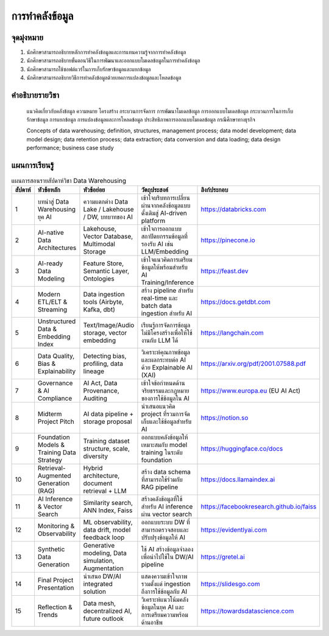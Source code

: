 การทำคลังข้อมูล
====================================

.. warning: 

   ฉบับปรับปรุงเพื่อเน้นการประยุกต์แพลตฟอร์มเพื่อรองรับการใช้งาน AI

จุดมุ่งหมาย
------------------------------------------------------------

1. นักศึกษาสามารถอธิบายหลักการทำคลังข้อมูลและการแทนความรู้จากการทำคลังข้อมูล
2. นักศึกษาสามารถอธิบายขั้นตอนวิธีในการพัฒนาและออกแบบโมเดลข้อมูลในการทำคลังข้อมูล
3. นักศึกษาสามารถใช้ซอฟต์แวร์ในการเก็บรักษาข้อมูลและแยกข้อมูล
4. นักศึกษาสามารถอธิบายวิธีการทำคลังข้อมูลด้วยเทคการแปลงข้อมูลและโหลดข้อมูล 


คำอธิบายรายวิชา
------------------------------------------------------------

  แนวคิดเกี่ยวกับคลังข้อมูล ความหมาย โครงสร้าง กระบวนการจัดการ การพัฒนาโมเดลข้อมูล การออกแบบโมเดลข้อมูล กระบวนการในการเก็บรักษาข้อมูล การแยกข้อมูล การแปลงข้อมูลและการโหลดข้อมูล ประสิทธิภาพการออกแบบโมเดลข้อมูล กรณีศึกษาทางธุรกิจ


  Concepts of data warehousing; definition, structures, management process; data model development; data model design; data retention process; data extraction; data conversion and data loading; data design performance; business case study


แผนการเรียนรู้
------------------------------------------------------------

.. list-table:: แผนการสอนรายสัปดาห์วิชา Data Warehousing
   :header-rows: 1
   :widths: 5 15 20 25 15

   * - สัปดาห์
     - หัวข้อหลัก
     - หัวข้อย่อย
     - วัตถุประสงค์
     - ลิงก์ประกอบ
   * - 1
     - บทนำสู่ Data Warehousing ยุค AI
     - ความแตกต่าง Data Lake / Lakehouse / DW, บทบาทของ AI
     - เข้าใจบริบทการเปลี่ยนผ่านจากคลังข้อมูลแบบดั้งเดิมสู่ AI-driven platform
     - https://databricks.com
   * - 2
     - AI-native Data Architectures
     - Lakehouse, Vector Database, Multimodal Storage
     - เข้าใจการออกแบบสถาปัตยกรรมข้อมูลที่รองรับ AI เช่น LLM/Embedding
     - https://pinecone.io
   * - 3
     - AI-ready Data Modeling
     - Feature Store, Semantic Layer, Ontologies
     - เข้าใจแนวคิดการเตรียมข้อมูลให้พร้อมสำหรับ AI Training/Inference
     - https://feast.dev
   * - 4
     - Modern ETL/ELT & Streaming
     - Data ingestion tools (Airbyte, Kafka, dbt)
     - สร้าง pipeline สำหรับ real-time และ batch data ingestion สำหรับ AI
     - https://docs.getdbt.com
   * - 5
     - Unstructured Data & Embedding Index
     - Text/Image/Audio storage, vector embedding
     - เรียนรู้การจัดการข้อมูลไม่มีโครงสร้างเพื่อให้ใช้งานกับ LLM ได้
     - https://langchain.com
   * - 6
     - Data Quality, Bias & Explainability
     - Detecting bias, profiling, data lineage
     - วิเคราะห์คุณภาพข้อมูลและผลกระทบต่อ AI ด้วย Explainable AI (XAI)
     - https://arxiv.org/pdf/2001.07588.pdf
   * - 7
     - Governance & AI Compliance
     - AI Act, Data Provenance, Auditing
     - เข้าใจข้อกำหนดด้านจริยธรรมและกฎหมายของการใช้ข้อมูลใน AI
     - https://www.europa.eu (EU AI Act)
   * - 8
     - Midterm Project Pitch
     - AI data pipeline + storage proposal
     - นำเสนอแนวคิด project ที่รวมการจัดเก็บและใช้ข้อมูลสำหรับ AI
     - https://notion.so
   * - 9
     - Foundation Models & Training Data Strategy
     - Training dataset structure, scale, diversity
     - ออกแบบคลังข้อมูลให้เหมาะสมกับ model training ในระดับ foundation
     - https://huggingface.co/docs
   * - 10
     - Retrieval-Augmented Generation (RAG)
     - Hybrid architecture, document retrieval + LLM
     - สร้าง data schema ที่สามารถใช้ร่วมกับ RAG pipeline
     - https://docs.llamaindex.ai
   * - 11
     - AI Inference & Vector Search
     - Similarity search, ANN Index, Faiss
     - สร้างคลังข้อมูลที่ใช้สำหรับ AI inference ผ่าน vector search
     - https://facebookresearch.github.io/faiss
   * - 12
     - Monitoring & Observability
     - ML observability, data drift, model feedback loop
     - ออกแบบระบบ DW ที่สามารถตรวจสอบและปรับปรุงข้อมูลให้ AI
     - https://evidentlyai.com
   * - 13
     - Synthetic Data Generation
     - Generative modeling, Data simulation, Augmentation
     - ใช้ AI สร้างข้อมูลจำลองเพื่อนำไปใช้ใน DW/AI pipeline
     - https://gretel.ai
   * - 14
     - Final Project Presentation
     - นำเสนอ DW/AI integrated solution
     - แสดงความเข้าใจภาพรวมตั้งแต่ ingestion ถึงการใช้ข้อมูลกับ AI
     - https://slidesgo.com
   * - 15
     - Reflection & Trends
     - Data mesh, decentralized AI, future outlook
     - วิเคราะห์แนวโน้มคลังข้อมูลในยุค AI และการเตรียมความพร้อมด้านอาชีพ
     - https://towardsdatascience.com


